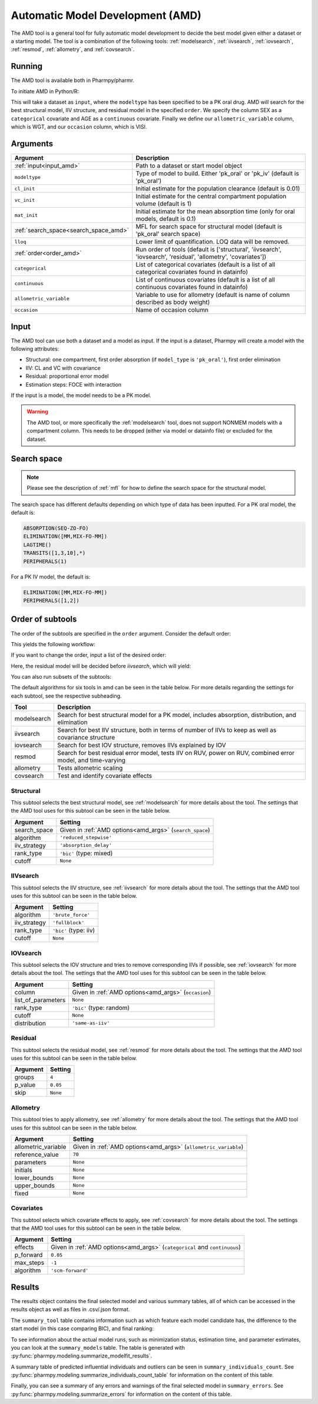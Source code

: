 .. _amd:

=================================
Automatic Model Development (AMD)
=================================

The AMD tool is a general tool for fully automatic model development to decide the best model given either a dataset
or a starting model. The tool is a combination of the following tools: :ref:`modelsearch`, :ref:`iivsearch`,
:ref:`iovsearch`, :ref:`resmod`, :ref:`allometry`, and :ref:`covsearch`.

~~~~~~~
Running
~~~~~~~

The AMD tool is available both in Pharmpy/pharmr.

To initiate AMD in Python/R:

.. pharmpy-code::

    from pharmpy.tools import run_amd

    dataset_path = 'path/to/dataset'
    order = ['structural', 'iivsearch', 'iovsearch', 'residual', 'allometry', 'covariates']
    res = run_amd(input=dataset_path,
                  modeltype='pk_oral',
                  order=order,
                  categorical=['SEX'],
                  continuous=['AGE'],
                  allometric_variable='WGT',
                  occasion='VISI')

This will take a dataset as ``input``, where the ``modeltype`` has been specified to be a PK oral drug. AMD will search
for the best structural model, IIV structure, and residual model in the specified ``order``. We specify the column SEX
as a ``categorical`` covariate and AGE as a ``continuous`` covariate. Finally we define our ``allometric_variable``
column, which is WGT, and our ``occasion`` column, which is VISI.

~~~~~~~~~
Arguments
~~~~~~~~~

.. _amd_args:

+---------------------------------------------------+-----------------------------------------------------------------------------------------------------------------+
| Argument                                          | Description                                                                                                     |
+===================================================+=================================================================================================================+
| :ref:`input<input_amd>`                           | Path to a dataset or start model object                                                                         |
+---------------------------------------------------+-----------------------------------------------------------------------------------------------------------------+
| ``modeltype``                                     | Type of model to build. Either 'pk_oral' or 'pk_iv' (default is 'pk_oral')                                      |
+---------------------------------------------------+-----------------------------------------------------------------------------------------------------------------+
| ``cl_init``                                       | Initial estimate for the population clearance (default is 0.01)                                                 |
+---------------------------------------------------+-----------------------------------------------------------------------------------------------------------------+
| ``vc_init``                                       | Initial estimate for the central compartment population volume (default is 1)                                   |
+---------------------------------------------------+-----------------------------------------------------------------------------------------------------------------+
| ``mat_init``                                      | Initial estimate for the mean absorption time (only for oral models, default is 0.1)                            |
+---------------------------------------------------+-----------------------------------------------------------------------------------------------------------------+
| :ref:`search_space<search_space_amd>`             | MFL for search space for structural model (default is 'pk_oral' search space)                                   |
+---------------------------------------------------+-----------------------------------------------------------------------------------------------------------------+
| ``lloq``                                          | Lower limit of quantification. LOQ data will be removed.                                                        |
+---------------------------------------------------+-----------------------------------------------------------------------------------------------------------------+
| :ref:`order<order_amd>`                           | Run order of tools (default is ['structural', 'iivsearch', 'iovsearch', 'residual', 'allometry', 'covariates']) |
+---------------------------------------------------+-----------------------------------------------------------------------------------------------------------------+
| ``categorical``                                   | List of categorical covariates (default is a list of all categorical covariates found in datainfo)              |
+---------------------------------------------------+-----------------------------------------------------------------------------------------------------------------+
| ``continuous``                                    | List of continuous covariates (default is a list of all continuous covariates found in datainfo)                |
+---------------------------------------------------+-----------------------------------------------------------------------------------------------------------------+
| ``allometric_variable``                           | Variable to use for allometry (default is name of column described as body weight)                              |
+---------------------------------------------------+-----------------------------------------------------------------------------------------------------------------+
| ``occasion``                                      | Name of occasion column                                                                                         |
+---------------------------------------------------+-----------------------------------------------------------------------------------------------------------------+

.. _input_amd:

~~~~~
Input
~~~~~

The AMD tool can use both a dataset and a model as input. If the input is a dataset, Pharmpy will create a model with
the following attributes:

* Structural: one compartment, first order absorption (if ``model_type`` is ``'pk_oral'``), first order elimination
* IIV: CL and VC with covariance
* Residual: proportional error model
* Estimation steps: FOCE with interaction

If the input is a model, the model needs to be a PK model.

.. warning::
    The AMD tool, or more specifically the :ref:`modelsearch` tool, does not support NONMEM models with a compartment
    column. This needs to be dropped (either via model or datainfo file) or excluded for the dataset.

.. _search_space_amd:

~~~~~~~~~~~~
Search space
~~~~~~~~~~~~

.. note::
    Please see the description of :ref:`mfl` for how to define the search space for the structural model.

The search space has different defaults depending on which type of data has been inputted. For a PK oral model, the
default is:

.. code-block::

    ABSORPTION(SEQ-ZO-FO)
    ELIMINATION([MM,MIX-FO-MM])
    LAGTIME()
    TRANSITS([1,3,10],*)
    PERIPHERALS(1)

For a PK IV model, the default is:

.. code-block::

    ELIMINATION([MM,MIX-FO-MM])
    PERIPHERALS([1,2])

.. _order_amd:

~~~~~~~~~~~~~~~~~
Order of subtools
~~~~~~~~~~~~~~~~~

The order of the subtools are specified in the ``order`` argument. Consider the default order:

.. pharmpy-code::

    from pharmpy.tools import run_amd

    dataset_path = 'path/to/dataset'
    res = run_amd(input=dataset_path, order=None)

This yields the following workflow:

.. graphviz::

    digraph BST {
            node [fontname="Arial",shape="rect"];
            rankdir="LR";
            base [label="Input", shape="oval"]
            s0 [label="structural"]
            s1 [label="iivsearch"]
            s2 [label="iovsearch"]
            s3 [label="residual"]
            s4 [label="allometry"]
            s5 [label="covariates"]
            s6 [label="results", shape="oval"]

            base -> s0
            s0 -> s1
            s1 -> s2
            s2 -> s3
            s3 -> s4
            s4 -> s5
            s5 -> s6
        }

If you want to change the order, input a list of the desired order:

.. pharmpy-code::

    from pharmpy.tools import run_amd

    dataset_path = 'path/to/dataset'
    order = ['structural', 'residual', 'iivsearch', 'iovsearch', 'allometry', 'covariates']
    res = run_amd(input=dataset_path, order=order)

Here, the residual model will be decided before `iivsearch`, which will yield:

.. graphviz::

    digraph BST {
            node [fontname="Arial",shape="rect"];
            rankdir="LR";
            base [label="Input", shape="oval"]
            s0 [label="structural"]
            s1 [label="residual"]
            s2 [label="iivsearch"]
            s3 [label="iovsearch"]
            s4 [label="allometry"]
            s5 [label="covariates"]
            s6 [label="results", shape="oval"]

            base -> s0
            s0 -> s1
            s1 -> s2
            s2 -> s3
            s3 -> s4
            s4 -> s5
            s5 -> s6
        }

You can also run subsets of the subtools:

.. pharmpy-code::

    from pharmpy.tools import run_amd

    dataset_path = 'path/to/dataset'
    res = run_amd(input=dataset_path, order=['structural', 'iivsearch', 'residual'])


.. graphviz::

    digraph BST {
            node [fontname="Arial",shape="rect"];
            rankdir="LR";
            base [label="Input", shape="oval"]
            s0 [label="structural"]
            s1 [label="iivsearch"]
            s2 [label="residual"]
            s3 [label="results", shape="oval"]

            base -> s0
            s0 -> s1
            s1 -> s2
            s2 -> s3
        }

The default algorithms for six tools in amd can be seen in the table below. For more details regarding the settings
for each subtool, see the respective subheading.

+------------------+-------------------------------------------------------------------------------------------------+
| Tool             | Description                                                                                     |
+==================+=================================================================================================+
| modelsearch      | Search for best structural model for a PK model, includes absorption, distribution, and         |
|                  | elimination                                                                                     |
+------------------+-------------------------------------------------------------------------------------------------+
| iivsearch        | Search for best IIV structure, both in terms of number of IIVs to keep as well as covariance    |
|                  | structure                                                                                       |
+------------------+-------------------------------------------------------------------------------------------------+
| iovsearch        | Search for best IOV structure, removes IIVs explained by IOV                                    |
+------------------+-------------------------------------------------------------------------------------------------+
| resmod           | Search for best residual error model, tests IIV on RUV, power on RUV, combined error model, and |
|                  | time-varying                                                                                    |
+------------------+-------------------------------------------------------------------------------------------------+
| allometry        | Tests allometric scaling                                                                        |
+------------------+-------------------------------------------------------------------------------------------------+
| covsearch        | Test and identify covariate effects                                                             |
+------------------+-------------------------------------------------------------------------------------------------+

Structural
~~~~~~~~~~

This subtool selects the best structural model, see :ref:`modelsearch` for more details about the tool. The settings
that the AMD tool uses for this subtool can be seen in the table below.

+---------------+----------------------------------------------------------------------------------------------------+
| Argument      | Setting                                                                                            |
+===============+====================================================================================================+
| search_space  | Given in :ref:`AMD options<amd_args>` (``search_space``)                                           |
+---------------+----------------------------------------------------------------------------------------------------+
| algorithm     | ``'reduced_stepwise'``                                                                             |
+---------------+----------------------------------------------------------------------------------------------------+
| iiv_strategy  | ``'absorption_delay'``                                                                             |
+---------------+----------------------------------------------------------------------------------------------------+
| rank_type     | ``'bic'`` (type: mixed)                                                                            |
+---------------+----------------------------------------------------------------------------------------------------+
| cutoff        | ``None``                                                                                           |
+---------------+----------------------------------------------------------------------------------------------------+

IIVsearch
~~~~~~~~~

This subtool selects the IIV structure, see :ref:`iivsearch` for more details about the tool. The settings
that the AMD tool uses for this subtool can be seen in the table below.


+---------------+----------------------------------------------------------------------------------------------------+
| Argument      | Setting                                                                                            |
+===============+====================================================================================================+
| algorithm     | ``'brute_force'``                                                                                  |
+---------------+----------------------------------------------------------------------------------------------------+
| iiv_strategy  | ``'fullblock'``                                                                                    |
+---------------+----------------------------------------------------------------------------------------------------+
| rank_type     | ``'bic'`` (type: iiv)                                                                              |
+---------------+----------------------------------------------------------------------------------------------------+
| cutoff        | ``None``                                                                                           |
+---------------+----------------------------------------------------------------------------------------------------+

IOVsearch
~~~~~~~~~

This subtool selects the IOV structure and tries to remove corresponding IIVs if possible, see :ref:`iovsearch` for
more details about the tool. The settings that the AMD tool uses for this subtool can be seen in the table below.

+---------------------+----------------------------------------------------------------------------------------------+
| Argument            | Setting                                                                                      |
+=====================+==============================================================================================+
| column              | Given in :ref:`AMD options<amd_args>` (``occasion``)                                         |
+---------------------+----------------------------------------------------------------------------------------------+
| list_of_parameters  | ``None``                                                                                     |
+---------------------+----------------------------------------------------------------------------------------------+
| rank_type           | ``'bic'`` (type: random)                                                                     |
+---------------------+----------------------------------------------------------------------------------------------+
| cutoff              | ``None``                                                                                     |
+---------------------+----------------------------------------------------------------------------------------------+
| distribution        | ``'same-as-iiv'``                                                                            |
+---------------------+----------------------------------------------------------------------------------------------+

Residual
~~~~~~~~

This subtool selects the residual model, see :ref:`resmod` for more details about the tool. The settings
that the AMD tool uses for this subtool can be seen in the table below.


+---------------+----------------------------------------------------------------------------------------------------+
| Argument      | Setting                                                                                            |
+===============+====================================================================================================+
| groups        | ``4``                                                                                              |
+---------------+----------------------------------------------------------------------------------------------------+
| p_value       | ``0.05``                                                                                           |
+---------------+----------------------------------------------------------------------------------------------------+
| skip          | ``None``                                                                                           |
+---------------+----------------------------------------------------------------------------------------------------+

Allometry
~~~~~~~~~

This subtool tries to apply allometry, see :ref:`allometry` for more details about the tool. The settings
that the AMD tool uses for this subtool can be seen in the table below.


+----------------------+---------------------------------------------------------------------------------------------+
| Argument             | Setting                                                                                     |
+======================+=============================================================================================+
| allometric_variable  | Given in :ref:`AMD options<amd_args>` (``allometric_variable``)                             |
+----------------------+---------------------------------------------------------------------------------------------+
| reference_value      | ``70``                                                                                      |
+----------------------+---------------------------------------------------------------------------------------------+
| parameters           | ``None``                                                                                    |
+----------------------+---------------------------------------------------------------------------------------------+
| initials             | ``None``                                                                                    |
+----------------------+---------------------------------------------------------------------------------------------+
| lower_bounds         | ``None``                                                                                    |
+----------------------+---------------------------------------------------------------------------------------------+
| upper_bounds         | ``None``                                                                                    |
+----------------------+---------------------------------------------------------------------------------------------+
| fixed                | ``None``                                                                                    |
+----------------------+---------------------------------------------------------------------------------------------+


Covariates
~~~~~~~~~~

This subtool selects which covariate effects to apply, see :ref:`covsearch` for more details about the tool. The
settings that the AMD tool uses for this subtool can be seen in the table below.

+---------------+----------------------------------------------------------------------------------------------------+
| Argument      | Setting                                                                                            |
+===============+====================================================================================================+
| effects       | Given in :ref:`AMD options<amd_args>` (``categorical`` and ``continuous``)                         |
+---------------+----------------------------------------------------------------------------------------------------+
| p_forward     | ``0.05``                                                                                           |
+---------------+----------------------------------------------------------------------------------------------------+
| max_steps     | ``-1``                                                                                             |
+---------------+----------------------------------------------------------------------------------------------------+
| algorithm     | ``'scm-forward'``                                                                                  |
+---------------+----------------------------------------------------------------------------------------------------+

~~~~~~~
Results
~~~~~~~

The results object contains the final selected model and various summary tables, all of which can be accessed in the
results object as well as files in .csv/.json format.

The ``summary_tool`` table contains information such as which feature each model candidate has, the difference to the
start model (in this case comparing BIC), and final ranking:

.. pharmpy-execute::
    :hide-code:

    from pharmpy.results import read_results
    res = read_results('tests/testdata/results/amd_results.json')
    res.summary_tool

To see information about the actual model runs, such as minimization status, estimation time, and parameter estimates,
you can look at the ``summary_models`` table. The table is generated with
:py:func:`pharmpy.modeling.summarize_modelfit_results`.

.. pharmpy-execute::
    :hide-code:

    res.summary_models

A summary table of predicted influential individuals and outliers can be seen in ``summary_individuals_count``.
See :py:func:`pharmpy.modeling.summarize_individuals_count_table` for information on the content of this table.

.. pharmpy-execute::
    :hide-code:

    res.summary_individuals_count

Finally, you can see a summary of any errors and warnings of the final selected model in ``summary_errors``.
See :py:func:`pharmpy.modeling.summarize_errors` for information on the content of this table.

.. pharmpy-execute::
    :hide-code:

    import pandas as pd
    pd.set_option('display.max_colwidth', None)
    res.summary_errors


